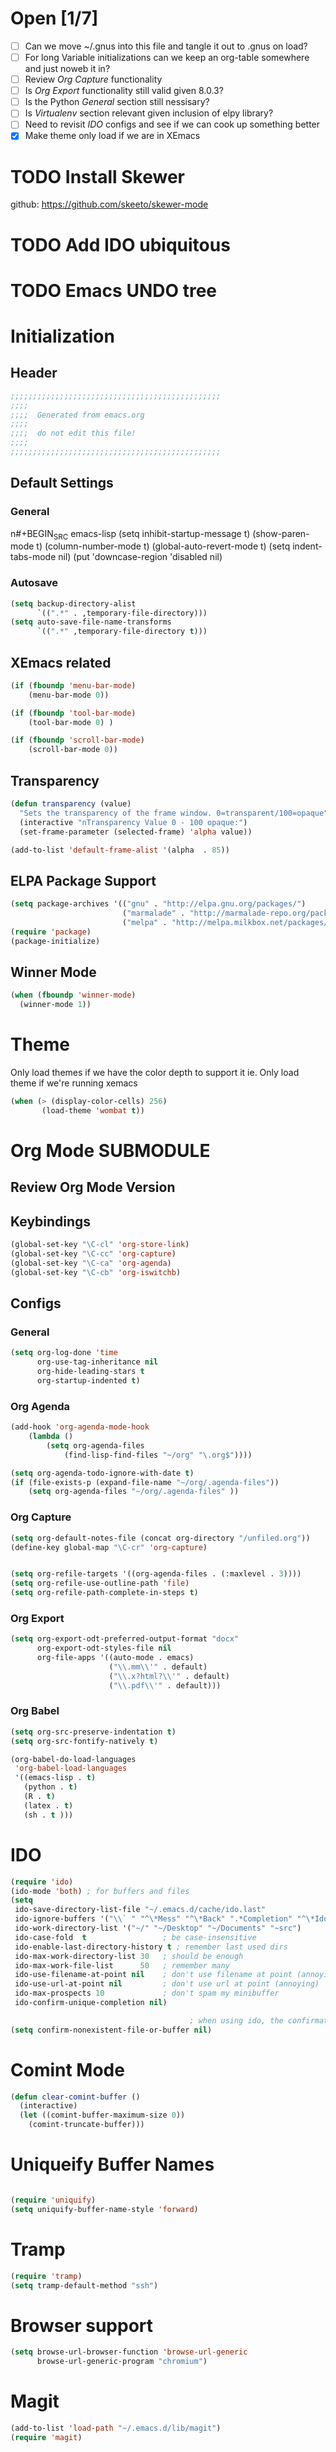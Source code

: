 #+TAGS: EXPERIMENTAL(e) DEPRECATED(d) SUBMODULE(s)
#+EXCLUDE_TAGS: DEPRECATED
* Open [1/7]
  + [ ] Can we move ~/.gnus into this file and tangle it out to .gnus on load?
  + [ ] For long Variable initializations can we keep an org-table somewhere and just noweb it in?
  + [ ] Review [[*Org%20Capture][Org Capture]] functionality
  + [ ] Is [[*Org%20Export][Org Export]] functionality still valid given 8.0.3?
  + [ ] Is the Python [[*General][General]] section still nessisary?
  + [ ] Is [[*Virtualenv][Virtualenv]] section relevant given inclusion of elpy library?
  + [ ] Need to revisit [[*IDO][IDO]] configs and see if we can cook up something better
  + [X] Make theme only load if we are in XEmacs

* TODO Install Skewer
  github: https://github.com/skeeto/skewer-mode

* TODO Add IDO ubiquitous
* TODO Emacs UNDO tree
* Initialization
** Header
#+BEGIN_SRC emacs-lisp
;;;;;;;;;;;;;;;;;;;;;;;;;;;;;;;;;;;;;;;;;;;;;;;
;;;;
;;;;  Generated from emacs.org
;;;;
;;;;  do not edit this file!
;;;;
;;;;;;;;;;;;;;;;;;;;;;;;;;;;;;;;;;;;;;;;;;;;;;;
#+END_SRC
** Default Settings
*** General
n#+BEGIN_SRC emacs-lisp
(setq inhibit-startup-message t)
(show-paren-mode t)
(column-number-mode t)
(global-auto-revert-mode t)
(setq indent-tabs-mode nil)
(put 'downcase-region 'disabled nil)
#+END_SRC
*** Autosave
#+BEGIN_SRC emacs-lisp
(setq backup-directory-alist
      `((".*" . ,temporary-file-directory)))
(setq auto-save-file-name-transforms
      `((".*" ,temporary-file-directory t)))
#+END_SRC
** XEmacs related
#+BEGIN_SRC emacs-lisp
(if (fboundp 'menu-bar-mode)
    (menu-bar-mode 0))

(if (fboundp 'tool-bar-mode)
    (tool-bar-mode 0) )

(if (fboundp 'scroll-bar-mode)
    (scroll-bar-mode 0))

#+END_SRC

*** X Fullscreen functionality                                   :DEPRECATED:
    :PROPERTIES:
    :tangle:   no
    :END:

    Note: Not needed with tiling windows managers

#+NAME: x-fullscreen-funcionality
#+BEGIN_SRC emacs-lisp
(if (fboundp 'x-send-client-message)
    (defun fullscreen ()
      (interactive)
      (x-send-client-message nil 0 nil "_NET_WM_STATE" 32
                             '(2 "_NET_WM_STATE_FULLSCREEN" 0)))

  (global-set-key [f11] 'fullscreen)
  (global-set-key [XF86Save] 'fullscreen))

(if (and (eq window-system 'X)
         (fboundp 'fullscreen))
    (fullscreen))

#+END_SRC

** Transparency
#+BEGIN_SRC emacs-lisp
(defun transparency (value)
  "Sets the transparency of the frame window. 0=transparent/100=opaque"
  (interactive "nTransparency Value 0 - 100 opaque:")
  (set-frame-parameter (selected-frame) 'alpha value))

(add-to-list 'default-frame-alist '(alpha  . 85))

#+END_SRC

** ELPA Package Support
#+BEGIN_SRC emacs-lisp
(setq package-archives '(("gnu" . "http://elpa.gnu.org/packages/")
                         ("marmalade" . "http://marmalade-repo.org/packages/")
                         ("melpa" . "http://melpa.milkbox.net/packages/")))
(require 'package)
(package-initialize)

#+END_SRC

** Winner Mode
#+BEGIN_SRC emacs-lisp
(when (fboundp 'winner-mode)
  (winner-mode 1))
#+END_SRC

* Theme
  Only load themes if we have the color depth to support it
  ie.  Only load theme if we're running xemacs

#+BEGIN_SRC emacs-lisp
(when (> (display-color-cells) 256)
       (load-theme 'wombat t))
#+END_SRC
  
* Org Mode                                                        :SUBMODULE:
  :PROPERTIES:
  :LAST-UPDATED: [2013-06-05 Wed]
  :VERSION: 8.0.3
  :END:
** Review Org Mode Version
   SCHEDULED: <2013-06-05 Wed +1m>


** Keybindings
#+BEGIN_SRC emacs-lisp
(global-set-key "\C-cl" 'org-store-link)
(global-set-key "\C-cc" 'org-capture)
(global-set-key "\C-ca" 'org-agenda)
(global-set-key "\C-cb" 'org-iswitchb)
#+END_SRC
** Configs
*** General
#+BEGIN_SRC emacs-lisp
(setq org-log-done 'time
      org-use-tag-inheritance nil
      org-hide-leading-stars t
      org-startup-indented t)

#+END_SRC

*** Org Agenda
#+NAME recursively-include-all-org-files 
#+BEGIN_SRC emacs-lisp :tangle no
(add-hook 'org-agenda-mode-hook
    (lambda ()
        (setq org-agenda-files
            (find-lisp-find-files "~/org" "\.org$"))))
#+END_SRC

#+BEGIN_SRC emacs-lisp
(setq org-agenda-todo-ignore-with-date t)
(if (file-exists-p (expand-file-name "~/org/.agenda-files"))
    (setq org-agenda-files "~/org/.agenda-files" ))
#+END_SRC

*** Org Capture
#+BEGIN_SRC emacs-lisp
(setq org-default-notes-file (concat org-directory "/unfiled.org"))
(define-key global-map "\C-cr" 'org-capture)


(setq org-refile-targets '((org-agenda-files . (:maxlevel . 3))))
(setq org-refile-use-outline-path 'file)
(setq org-refile-path-complete-in-steps t)
#+END_SRC

*** Org Export
#+BEGIN_SRC emacs-lisp
(setq org-export-odt-preferred-output-format "docx"
      org-export-odt-styles-file nil
      org-file-apps '((auto-mode . emacs)
                      ("\\.mm\\'" . default)
                      ("\\.x?html?\\'" . default)
                      ("\\.pdf\\'" . default)))

#+END_SRC

*** Org Babel
#+BEGIN_SRC emacs-lisp
(setq org-src-preserve-indentation t)
(setq org-src-fontify-natively t)

(org-babel-do-load-languages
 'org-babel-load-languages
 '((emacs-lisp . t)
   (python . t)
   (R . t)
   (latex . t)
   (sh . t )))

#+END_SRC

* IDO
#+BEGIN_SRC emacs-lisp
(require 'ido)
(ido-mode 'both) ; for buffers and files
(setq
 ido-save-directory-list-file "~/.emacs.d/cache/ido.last"
 ido-ignore-buffers '("\\` " "^\*Mess" "^\*Back" ".*Completion" "^\*Ido" "^\*trace" "^\*compilation" "^\*GTAGS" "^session\.*" "^\*")
 ido-work-directory-list '("~/" "~/Desktop" "~/Documents" "~src")
 ido-case-fold  t                 ; be case-insensitive
 ido-enable-last-directory-history t ; remember last used dirs
 ido-max-work-directory-list 30   ; should be enough
 ido-max-work-file-list      50   ; remember many
 ido-use-filename-at-point nil    ; don't use filename at point (annoying)
 ido-use-url-at-point nil         ; don't use url at point (annoying)
 ido-max-prospects 10             ; don't spam my minibuffer
 ido-confirm-unique-completion nil)

                                        ; when using ido, the confirmation is rather annoying...
(setq confirm-nonexistent-file-or-buffer nil)

#+END_SRC

* Comint Mode
#+BEGIN_SRC emacs-lisp
(defun clear-comint-buffer ()
  (interactive)
  (let ((comint-buffer-maximum-size 0))
    (comint-truncate-buffer)))
#+END_SRC

* Java/Eclim Support                                             :DEPRECATED:

#+BEGIN_SRC emacs-lisp :tangle no
(add-to-list 'load-path "~/.emacs.d/lib/emacs-eclim")
(require 'eclim)
(global-eclim-mode)

(require 'eclimd)
#+END_SRC

* Uniqueify Buffer Names
#+BEGIN_SRC emacs-lisp

(require 'uniquify)
(setq uniquify-buffer-name-style 'forward)

#+END_SRC

* Tramp
#+BEGIN_SRC emacs-lisp
(require 'tramp)
(setq tramp-default-method "ssh")

#+END_SRC

* Browser support
#+BEGIN_SRC emacs-lisp
(setq browse-url-browser-function 'browse-url-generic
      browse-url-generic-program "chromium")

#+END_SRC

* Magit

#+BEGIN_SRC emacs-lisp
(add-to-list 'load-path "~/.emacs.d/lib/magit")
(require 'magit)

#+END_SRC

* Pandoc-Mode

#+BEGIN_SRC emacs-lisp

(add-to-list 'load-path "~/.emacs.d/lib/pandoc")
(require 'pandoc-mode)

#+END_SRC
* S string library
#+BEGIN_SRC emacs-lisp

(add-to-list 'load-path "~/.emacs.d/lib/s")
(require 's)

#+END_SRC

* LaTex
** AucTex
#+BEGIN_SRC emacs-lisp
(add-to-list 'load-path "~/.emacs.d/lib/")
(load "auctex.el" nil t t)
(load "preview-latex.el" nil t t)


(eval-after-load "tex"
  '(push '("pdflatex" "pdflatex %t" TeX-run-TeX nil t :help "Run pdflatex on file")
         TeX-command-list))

(eval-after-load "tex"
  '(push '("latexmk" "latexmk %t" TeX-run-TeX nil t :help "Run Latexmk on file")
         TeX-command-list))


(setq reftex-plug-into-AUCTeX t)
(setq reftex-bibliography-commands '("addbibresource" "bibliography"))
(setq reftex-cite-prompt-optional-args t)

(setq reftex-cite-format '((?t . "\\textcite[]{%l}")
                           (?a . "\\autocite[]{%l}")
                           (?A . "\\citeauthor[]{%l}")
                           (?c . "\\cite[]{%l}")
                           (?s . "\\smartcite[]{%l}")
                           (?f . "\\footcite[]{%l}")
                           (?n . "\\nocite{%l}")
                           (?b . "\\blockquote[]{%l}{}")))

(eval-after-load 'reftex-vars
  '(setcdr (assoc 'caption reftex-default-context-regexps) "\\\\\\(rot\\|sub\\)?caption\\*?[[{]"))
(eval-after-load 'reftex
  '(progn
     (define-key reftex-mode-map (kbd "C-c -") nil)))

(add-hook 'LaTeX-mode-hook #'reftex-mode)

(add-hook 'LaTeX-mode-hook (if (locate-library "cdlatex")
                              'cdlatex-mode
                             'LaTeX-math-mode))
(setq TeX-auto-save t
      TeX-save-query nil
      TeX-parse-self t
      TeX-newline-function #'reindent-then-newline-and-indent)
(setq-default TeX-master 'dwim)


#+END_SRC
** RefTex
#+BEGIN_SRC emacs-lisp

(add-hook 'LaTeX-mode-hook 'turn-on-reftex)   ; with AUCTeX LaTeX mode
(add-hook 'latex-mode-hook 'turn-on-reftex)   ; with Emacs latex mode

(setq reftex-plug-into-AUCTeX t)

#+END_SRC
** Bibtex
#+BEGIN_SRC emacs-lisp

(require 'bibtex)

#+END_SRC
* DocView
#+BEGIN_SRC emacs-lisp

(add-to-list 'auto-mode-alist '("\\.docx\\'" . doc-view-mode))
(add-to-list 'auto-mode-alist '("\\.odt\\'" . doc-view-mode))
(setq doc-view-continuous t)


#+END_SRC
* Refmanager Mode
#+BEGIN_SRC emacs-lisp

(add-to-list 'load-path "~/.emacs.d/lib/refmanager")
(require 'refmanager-mode)

#+END_SRC
* Lorem Ipsum
* Twittering Mode                                                 :SUBMODULE:
  :PROPERTIES:
  :LAST-UPDATED: [2013-04-12 Fri]
  :VERSION: master
  :END:

#+BEGIN_SRC emacs-lisp
(add-to-list 'load-path "~/.emacs.d/lib/twittering-mode")
(require 'twittering-mode)

(setq twittering-use-master-password t)
#+END_SRC

** Review Twittering Mode Version
   SCHEDULED: <2013-06-07 Fri +1m>

* Lorem Ipsum

#+BEGIN_SRC emacs-lisp

#+END_SRC
* Python
** General                                                      :DEPRECATED:
+ Depricating this,  elpy-use-ipython calls this

#+BEGIN_SRC emacs-lisp :tangle no
(setq
 python-shell-interpreter "ipython"
 python-shell-interpreter-args ""
 python-shell-prompt-regexp "In \\[[0-9]+\\]: "
 python-shell-prompt-output-regexp "Out\\[[0-9]+\\]: "
 python-shell-completion-setup-code   "from IPython.core.completerlib import module_completion"
 python-shell-completion-module-string-code "';'.join(module_completion('''%s'''))\n"
 python-shell-completion-string-code "';'.join(get_ipython().Completer.all_completions('''%s'''))\n"
)
#+END_SRC

** Elpy
   + Note,  this is an ELPA install I believe,  should we look at moving
     this into a fully compiled/updated submodule?
#+BEGIN_SRC emacs-lisp
(require 'elpy)

(elpy-enable)
(elpy-use-ipython)
#+END_SRC
** Virtualenv
#+BEGIN_SRC emacs-lisp :tangle no

(add-to-list 'load-path "~/.emacs.d/lib/virtualenv/")
(require 'virtualenv)

#+END_SRC
** Emacs-IPython-Notebook                                        :DEPRECATED:
#+BEGIN_SRC emacs-lisp :tangle no
(add-to-list 'load-path "~/.emacs.d/lib/ein")
(add-to-list 'load-path "~/.emacs.d/lib/ein/lisp")
(require 'ein)
#+END_SRC
* Mu4e                                                            :SUBMODULE:
:PROPERTIES:
:LAST-UPDATED: [2013-05-30 Thr]
:VERSION: master
:END:
#+BEGIN_SRC emacs-lisp
(add-to-list 'load-path "~/.emacs.d/lib/mu4e/mu4e")

(require 'mu4e)
(require 'org-mu4e)

(setq send-mail-function 'smtpmail-send-it)

(setq mu4e-mu-binary "/usr/local/bin/mu")

; fix weird html2text is out of range error 'error in process filter: Args out of range: "Email\"", 7, 6'
; see: https://github.com/djcb/mu/issues/73
(setq mu4e-html2text-command "html2text -nobs -width 72")
(setq mu4e-view-prefer-html t)              ;; prefer html
(setq mu4e-msg2pdf "~/.emacs.d/lib/mu4e/toys/msg2pdf/msg2pdf")

(setq
 mu4e-use-fancy-chars t
 mu4e-get-mail-command "offlineimap"   ;; or fetchmail, or ...
 mu4e-update-interval 180)              ;; update every 3 minutes

(setq smtpmail-queue-mail  nil  ;; start in non-queuing mode
      smtpmail-queue-dir   "~/mail/queue/cur")


(defun gmail ()
  (interactive)
  (setq
   mu4e-sent-folder   "/gmail/[Gmail].Sent"       ;; folder for sent messages
   mu4e-drafts-folder "/gmail/[Gmail].Drafts"     ;; unfinished messages
   mu4e-trash-folder  "/gmail/[Gmail].Trash"      ;; trashed messages
   mu4e-refile-folder "/gmail/[Gmail].Archives"   ;; saved messages
   ))


(defun ualbany ()
  (interactive)
  (setq
   mu4e-sent-folder   "/ualbany/Sent"       ;; folder for sent messages
   mu4e-drafts-folder "/ualbany/Drafts"     ;; unfinished messages
   mu4e-trash-folder  "/ualbany/Trash"      ;; trashed messages
   )

  (setq mu4e-refile-folder
        (lambda (msg)
          (cond
           ;; messages to the mu mailing list go to the /mu folder
           ((or (mu4e-message-contact-field-matches msg :to "PROJPETITION@listserv.albany.edu")
	       (mu4e-message-contact-field-matches msg :from "PROJPETITION@listserv.albany.edu")
	       (mu4e-message-contact-field-matches msg :cc "PROJPETITION@listserv.albany.edu"))
            "/ualbany/ProjectPetition")
           ((or (mu4e-message-contact-field-matches msg :to "@listserv.albany.edu")
	       (mu4e-message-contact-field-matches msg :from "@listserv.albany.edu")
	       (mu4e-message-contact-field-matches msg :cc "@listserv.albany.edu"))
            "/ualbany/IST-L")
           ((or (mu4e-message-contact-field-matches msg :to "@csail.mit.edu")
	       (mu4e-message-contact-field-matches msg :from "@csail.mit.edu")
	       (mu4e-message-contact-field-matches msg :cc "@csail.mit.edu"))
            "/ualbany/CSAIL")
           ((or (mu4e-message-contact-field-matches msg :to "@LIST.NIH.GOV")
		(mu4e-message-contact-field-matches msg :from "@LIST.NIH.GOV")
		(mu4e-message-contact-field-matches msg :cc "@LIST.NIH.GOV"))
            "/ualbany/UMLSUSERS-L")
           ;; everything else goes to /archive
           ;; important to have a catch-all at the end!
           (t "/ualbany/Archives")))) )


(setq mu4e-maildir-shortcuts
      '( ("/ualbany/INBOX"     . ?a)
         ("/gmail/INBOX"     . ?g)) )

      ;; these are actually the defaults
(setq
 mu4e-maildir       "~/mail"   ;; top-level Maildir
; mu4e-sent-folder   "/sent"       ;; folder for sent messages
; mu4e-drafts-folder "/drafts"     ;; unfinished messages
; mu4e-trash-folder  "/trash"      ;; trashed messages
; mu4e-refile-folder "/archive"   ;; saved messages
)


;; stuff from the internet,  yay!

(setq mu4e-account-alist
        '(("gmail"
	   (mu4e-sent-folder "/gmail/[Gmail].Sent")
	   (mu4e-drafts-folder "/gmail/[Gmail].Draft")
	   (mu4e-trash-folder "/gmail/[Gmail].Trash")
	   (user-mail-address "kotfic@gmail.com")
	   (smtpmail-smtp-user "kotfic@gmail.com")
	   (smtpmail-smtp-server "smtp.gmail.com")
	   (mu4e-sent-messages-behavior delete)
	   ;; add other variables here
	   )
	  ("ualbany"
	   (mu4e-sent-folder "/ualbany/Sent Items")
	   (mu4e-drafts-folder "/ualbany/Drafts")
	   (mu4e-trash-folder "/ualbany/Trash")
	   (user-mail-address "ckotfila@albany.edu")
	   (smtpmail-smtp-user "ckotfila@albany.edu")
;          (smtpmail-local-domain "pod51009.outlook.com")
	   (smtpmail-smtp-server "pod51009.outlook.com")
	   ;; add other variables here
         )))

(defun mu4e-set-account ()
  "Set the account for composing a message."
  (let* ((account
          (if mu4e-compose-parent-message
              (let ((maildir (mu4e-msg-field mu4e-compose-parent-message :maildir)))
                (string-match "/\\(.*?\\)/" maildir)
                (match-string 1 maildir))
            (completing-read (format "Compose with account: (%s) "
                                     (mapconcat #'(lambda (var) (car var)) mu4e-account-alist "/"))
                             (mapcar #'(lambda (var) (car var)) mu4e-account-alist)
                             nil t nil nil (caar mu4e-account-alist))))
         (account-vars (cdr (assoc account mu4e-account-alist))))
    (if account-vars
        (mapc #'(lambda (var)
                  (set (car var) (cadr var)))
              account-vars))))

(add-hook 'mu4e-compose-pre-hook 'mu4e-set-account)

#+END_SRC
* GNUS
  It begins...
#+BEGIN_SRC emacs-lisp
(require 'gnus)
#+END_SRC

#+BEGIN_SRC emacs-lisp :tangle ~/.gnus.el
(setq user-mail-address "kotfic@gmail.com")
(setq user-full-name "Christopher Kotfila")

(setq gnus-select-method '(nntp "news.gmane.org"))
(setq gnus-secondary-select-method '((nntp "news.gwene.org")))

(setq gnus-save-newsrc-file nil)

#+END_SRC

* PHP								  :SUBMODULE:
#+BEGIN_SRC emacs-lisp

(add-to-list 'load-path "~/.emacs.d/lib/php/")
(autoload 'php-mode "php-mode" "Major mode for PHP." t)
(add-to-list 'auto-mode-alist '("\\.\\(php\\|phtml\\)\\'" . php-mode))


#+END_SRC
* Geben
#+BEGIN_SRC emacs-lisp

(add-to-list 'load-path "~/.emacs.d/lib/geben-0.26/")
(autoload 'geben "geben" "PHP Debugger on Emacs" t)

(defun geben-safely-end-proxy()
  "Tries to call `dbgp-proxy-unregister', but silently
   returns `nil' if it throws an error."
  (interactive)
  (condition-case nil
      (dbgp-proxy-unregister "chris_cc")
    (error nil)))

(defun geben-single-or-proxy()
  "Tries calling geben, if it throws an error because it needs to use
   `geben-proxy', it tries that.
   TODO: make it toggle.."
  (interactive)
  (condition-case nil
      (geben)
    (error (geben-proxy "127.0.0.1" 9001 "chris_cc"))))

(defadvice geben-display-context(before clear-windows-for-vars activate)
  (delete-other-windows))

(add-hook 'kill-emacs-hook 'geben-safely-end-proxy)

#+END_SRC
* LISP/SLIME 
#+BEGIN_SRC emacs-lisp

(add-to-list 'load-path "~/.emacs.d/lib/slime/")
(require 'slime)

(slime-setup '(slime-fancy))
(setq inferior-lisp-program (executable-find "sbcl"))

;(load (expand-file-name "~/quicklisp/slime-helper.el"))

(if (file-exists-p (expand-file-name "~/lib/slime-helper.el"))
    (load (expand-file-name "~/lib/slime-helper.el")))


#+END_SRC

* Emacs Speaks Statistics					  :SUBMODULE:

#+BEGIN_SRC emacs-lisp
(add-to-list 'load-path "~/.emacs.d/lib/ESS/lisp/")
(require 'ess-site)
#+END_SRC
* Jabber 							  :SUBMODULE:
#+BEGIN_SRC emacs-lisp
(add-to-list 'load-path "~/.emacs.d/lib/jabber/")
(require 'jabber)

(setq jabber-account-list '(("kotfic@gmail.com"
			     (:network-server . "talk.google.com")
			     (:port . 5222)
			     (:connection-type . starttls)
			     )
			    ("170_26772@chat.hipchat.com"
			     (:network-server . "chat.hipchat.com" )
			     (:port . 5222)
			     (:connection-type . starttls)
			    )))

(defun jabber-google-groupchat-create ()
  (interactive)
  (let ((group (apply 'format "private-chat-%x%x%x%x%x%x%x%x-%x%x%x%x-%x%x%x%x-%x%x%x%x-%x%x%x%x%x%x%x%x%x%x%x%x@groupchat.google.com"
		      (mapcar (lambda (x) (random x)) (make-list 32 15))))
	(account (jabber-read-account)))
    (jabber-groupchat-join account group (jabber-muc-read-my-nickname account group) t)))

#+END_SRC

** Hipchat
#+BEGIN_SRC emacs-lisp
(defun join-dev ()
  (interactive)
  (jabber-muc-join "170_26772@chat.hipchat.com" "170_dev@conf.hipchat.com" "Christopher Kotfila"))


#+END_SRC
* Github & Gists
** Dependencies
*** logito 							  :SUBMODULE:
#+BEGIN_SRC emacs-lisp
(add-to-list 'load-path "~/.emacs.d/lib/logito/")
(require 'logito)
#+END_SRC

*** pcache 							  :SUBMODULE:
#+BEGIN_SRC emacs-lisp
(add-to-list 'load-path "~/.emacs.d/lib/pcache/")
(require 'pcache)

#+END_SRC

** Github 							  :SUBMODULE:
#+BEGIN_SRC emacs-lisp
(add-to-list 'load-path "~/.emacs.d/lib/gh/")
(require 'gh)
#+END_SRC
** Gist								  :SUBMODULE:
#+BEGIN_SRC emacs-lisp
(add-to-list 'load-path "~/.emacs.d/lib/gist/")
(require 'gist)
#+END_SRC
